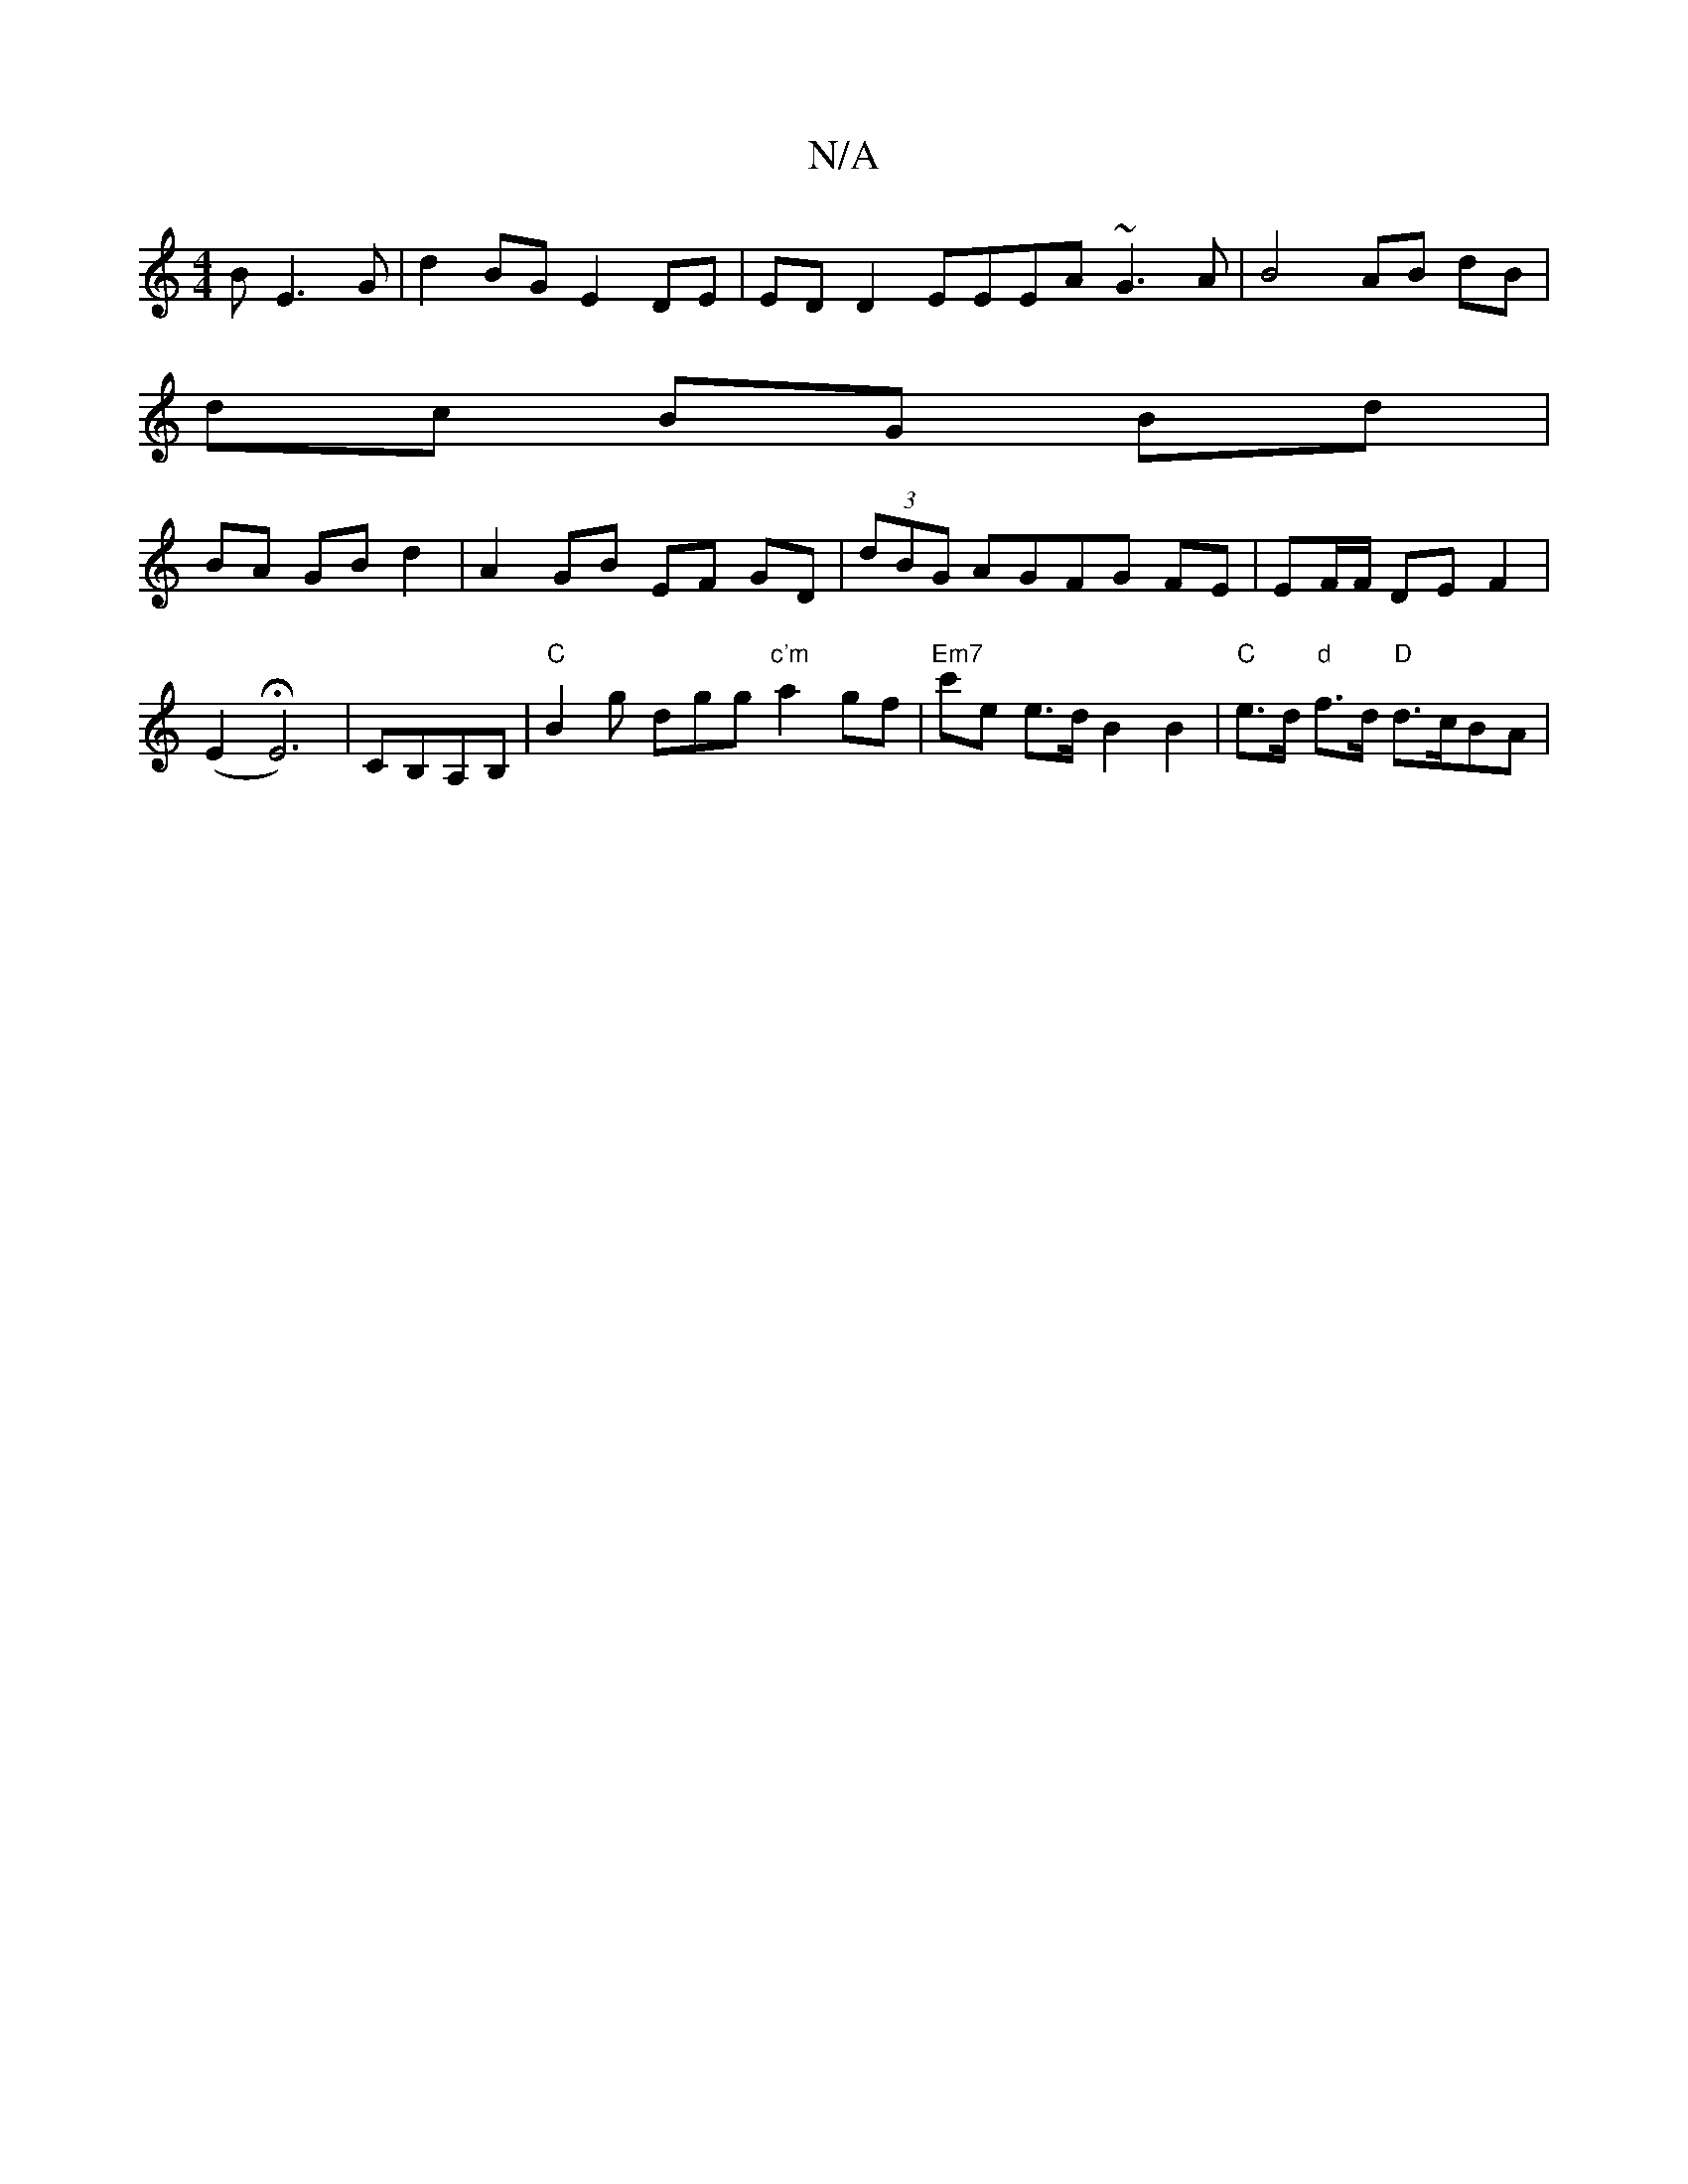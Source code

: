 X:1
T:N/A
M:4/4
R:N/A
K:Cmajor
 B E3 G | d2BG E2DE | ED D2 EEEA ~G3 A | B4 AB dB |
dc BG Bd |
BA GB d2 | A2 GB EF GD | (3dBG AGFG FE | EF/F/ DE F2|
(E2 HE6)|CB,A,B,|"C"B2g dgg "c'm"a2gf|"Em7" c'e e>dB2 B2|"C"e>d "d"f>d "D" d>cBA | 